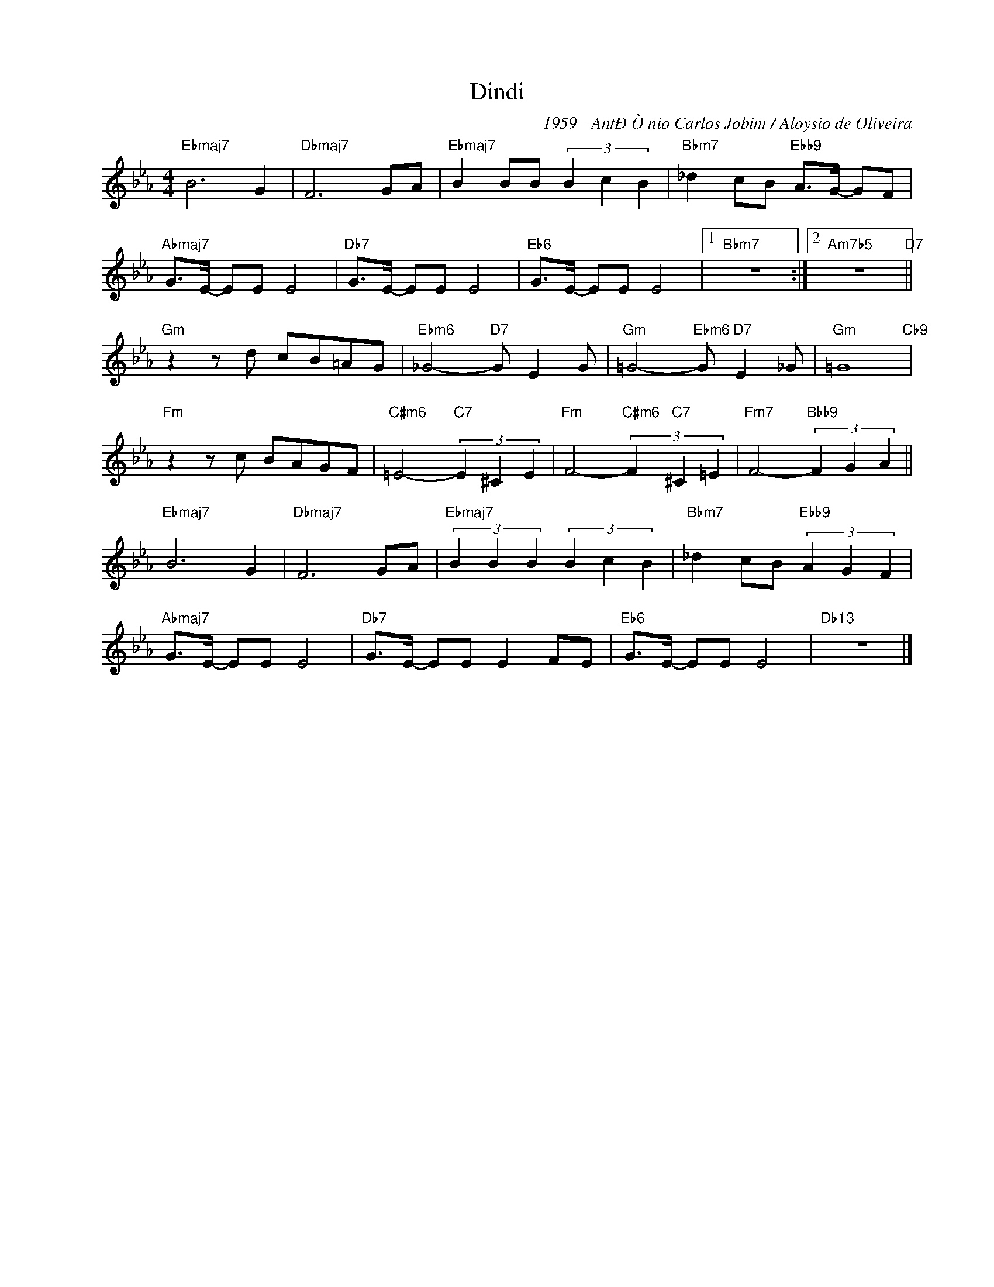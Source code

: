 X:1
T:Dindi
C:1959 - AntÐÒnio Carlos Jobim / Aloysio de Oliveira
Z:www.realbook.site
L:1/8
M:4/4
I:linebreak $
K:Eb
V:1 treble nm=" " snm=" "
V:1
"Ebmaj7" B6 G2 |"Dbmaj7" F6 GA |"Ebmaj7" B2 BB (3B2 c2 B2 |"Bbm7" _d2 cB"Ebb9" A>G- GF |$ %4
"Abmaj7" G>E- EE E4 |"Db7" G>E- EE E4 |"Eb6" G>E- EE E4 |1"Bbm7" z8 :|2"Am7b5" z8"D7" ||$ %9
"Gm" z2 z d cB=AG |"Ebm6" _G4-"D7" G E2 G |"Gm" =G4-"Ebm6" G"D7" E2 _G |"Gm" =G8"Cb9" |$ %13
"Fm" z2 z c BAGF |"C#m6" =E4-"C7" (3E2 ^C2 E2 |"Fm" F4-"C#m6" (3F2"C7" ^C2 =E2 | %16
"Fm7" F4-"Bbb9" (3F2 G2 A2 ||$"Ebmaj7" B6 G2 |"Dbmaj7" F6 GA |"Ebmaj7" (3B2 B2 B2 (3B2 c2 B2 | %20
"Bbm7" _d2 cB"Ebb9" (3A2 G2 F2 |$"Abmaj7" G>E- EE E4 |"Db7" G>E- EE E2 FE |"Eb6" G>E- EE E4 | %24
"Db13" z8 |] %25

